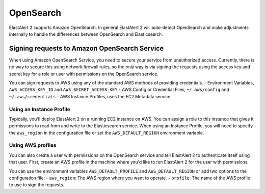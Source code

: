 OpenSearch
**********

ElastAlert 2 supports Amazon OpenSearch. In general ElastAlert 2 will auto-detect
OpenSearch and make adjustments internally to handle the differences between 
OpenSearch and Elasticsearch.

.. _signingrequests:

Signing requests to Amazon OpenSearch Service
================================================

When using Amazon OpenSearch Service, you need to secure your service
from unauthorized access. Currently, there is no way to secure this using
network firewall rules, so the only way is via signing the requests using the
access key and secret key for a role or user with permissions on the
OpenSearch service.

You can sign requests to AWS using any of the standard AWS methods of providing
credentials.
- Environment Variables, ``AWS_ACCESS_KEY_ID`` and ``AWS_SECRET_ACCESS_KEY``
- AWS Config or Credential Files, ``~/.aws/config`` and ``~/.aws/credentials``
- AWS Instance Profiles, uses the EC2 Metadata service

Using an Instance Profile
-------------------------

Typically, you'll deploy ElastAlert 2 on a running EC2 instance on AWS. You can
assign a role  to this instance that gives it permissions to read from and write
to the Elasticsearch service. When using an Instance Profile, you will need to
specify the ``aws_region`` in the configuration file or set the
``AWS_DEFAULT_REGION`` environment variable.

Using AWS profiles
------------------

You can also create a user with permissions on the OpenSearch service and
tell ElastAlert 2 to authenticate itself using that user. First, create an AWS
profile in the machine where you'd like to run ElastAlert 2 for the user with
permissions.

You can use the environment variables ``AWS_DEFAULT_PROFILE`` and
``AWS_DEFAULT_REGION`` or add two options to the configuration file:
- ``aws_region``: The AWS region where you want to operate.
- ``profile``: The name of the AWS profile to use to sign the requests.

